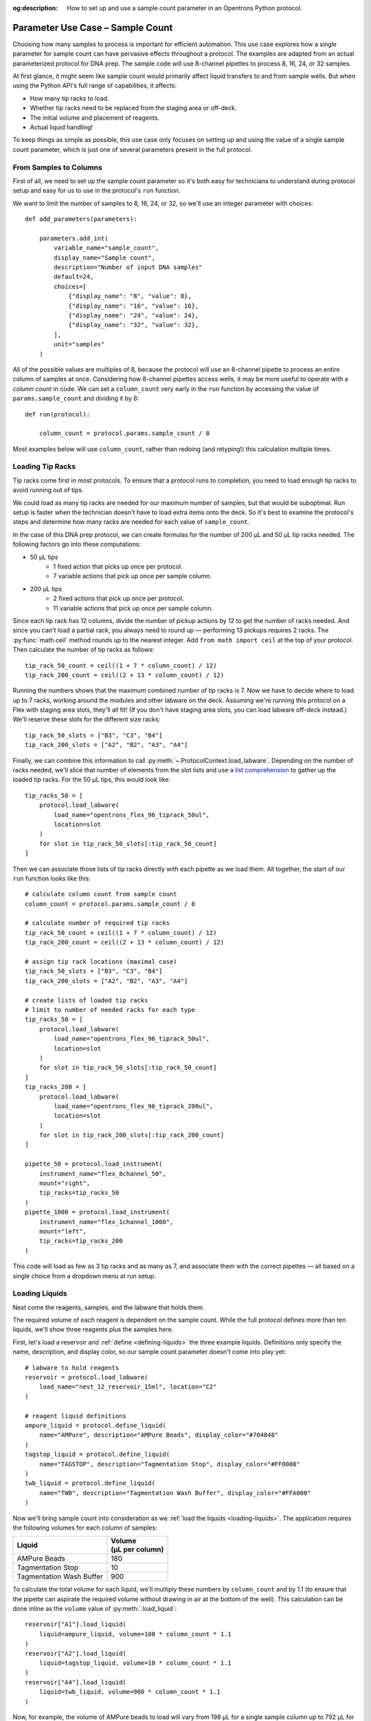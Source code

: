 :og:description: How to set up and use a sample count parameter in an Opentrons Python protocol.

.. _use-case-sample-count:

*********************************
Parameter Use Case – Sample Count
*********************************

Choosing how many samples to process is important for efficient automation. This use case explores how a single parameter for sample count can have pervasive effects throughout a protocol. The examples are adapted from an actual parameterized protocol for DNA prep. The sample code will use 8-channel pipettes to process 8, 16, 24, or 32 samples.

At first glance, it might seem like sample count would primarily affect liquid transfers to and from sample wells. But when using the Python API's full range of capabilities, it affects:

- How many tip racks to load.
- Whether tip racks need to be replaced from the staging area or off-deck.
- The initial volume and placement of reagents.
- Actual liquid handling!

To keep things as simple as possible, this use case only focuses on setting up and using the value of a single sample count parameter, which is just one of several parameters present in the full protocol.

From Samples to Columns
=======================

First of all, we need to set up the sample count parameter so it's both easy for technicians to understand during protocol setup and easy for us to use in the protocol's ``run`` function.

We want to limit the number of samples to 8, 16, 24, or 32, so we'll use an integer parameter with choices::

    def add_parameters(parameters):

        parameters.add_int(
            variable_name="sample_count",
            display_name="Sample count",
            description="Number of input DNA samples"
            default=24,
            choices=[
                {"display_name": "8", "value": 8},
                {"display_name": "16", "value": 16},
                {"display_name": "24", "value": 24},
                {"display_name": "32", "value": 32},
            ],
            unit="samples"
        )

All of the possible values are multiples of 8, because the protocol will use an 8-channel pipette to process an entire column of samples at once. Considering how 8-channel pipettes access wells, it may be more useful to operate with a *column count* in code. We can set a ``column_count`` very early in the ``run`` function by accessing the value of ``params.sample_count`` and dividing it by 8::

    def run(protocol):

        column_count = protocol.params.sample_count / 8

Most examples below will use ``column_count``, rather than redoing (and retyping!) this calculation multiple times.

Loading Tip Racks
=================

Tip racks come first in most protocols. To ensure that a protocol runs to completion, you need to load enough tip racks to avoid running out of tips.

We could load as many tip racks are needed for our maximum number of samples, but that would be suboptimal. Run setup is faster when the technician doesn't have to load extra items onto the deck. So it's best to examine the protocol's steps and determine how many racks are needed for each value of ``sample_count``.

In the case of this DNA prep protocol, we can create formulas for the number of 200 µL and 50 µL tip racks needed. The following factors go into these computations:

- 50 µL tips
    - 1 fixed action that picks up once per protocol.
    - 7 variable actions that pick up once per sample column.
- 200 µL tips
    - 2 fixed actions that pick up once per protocol.
    - 11 variable actions that pick up once per sample column.

Since each tip rack has 12 columns, divide the number of pickup actions by 12 to get the number of racks needed. And since you can't load a partial rack, you always need to round up — performing 13 pickups requires 2 racks. The :py:func:`math.ceil` method rounds up to the nearest integer. Add ``from math import ceil`` at the top of your protocol. Then calculate the number of tip racks as follows::

    tip_rack_50_count = ceil((1 + 7 * column_count) / 12)
    tip_rack_200_count = ceil((2 + 13 * column_count) / 12)

Running the numbers shows that the maximum combined number of tip racks is 7. Now we have to decide where to load up to 7 racks, working around the modules and other labware on the deck. Assuming we're running this protocol on a Flex with staging area slots, they'll all fit! (If you don't have staging area slots, you can load labware off-deck instead.) We'll reserve these slots for the different size racks::

    tip_rack_50_slots = ["B3", "C3", "B4"]
    tip_rack_200_slots = ["A2", "B2", "A3", "A4"]

Finally, we can combine this information to call :py:meth:`~.ProtocolContext.load_labware`. Depending on the number of racks needed, we'll slice that number of elements from the slot lists and use a `list comprehension <https://docs.python.org/2/tutorial/datastructures.html#list-comprehensions>`__ to gather up the loaded tip racks. For the 50 µL tips, this would look like::

    tip_racks_50 = [
        protocol.load_labware(
            load_name="opentrons_flex_96_tiprack_50ul",
            location=slot
        )
        for slot in tip_rack_50_slots[:tip_rack_50_count]
    ]

Then we can associate those lists of tip racks directly with each pipette as we load them. All together, the start of our ``run`` function looks like this::

    # calculate column count from sample count
    column_count = protocol.params.sample_count / 8

    # calculate number of required tip racks
    tip_rack_50_count = ceil((1 + 7 * column_count) / 12)
    tip_rack_200_count = ceil((2 + 13 * column_count) / 12)

    # assign tip rack locations (maximal case)
    tip_rack_50_slots = ["B3", "C3", "B4"]
    tip_rack_200_slots = ["A2", "B2", "A3", "A4"]

    # create lists of loaded tip racks
    # limit to number of needed racks for each type
    tip_racks_50 = [
        protocol.load_labware(
            load_name="opentrons_flex_96_tiprack_50ul",
            location=slot
        )
        for slot in tip_rack_50_slots[:tip_rack_50_count]
    ]
    tip_racks_200 = [
        protocol.load_labware(
            load_name="opentrons_flex_96_tiprack_200ul",
            location=slot
        )
        for slot in tip_rack_200_slots[:tip_rack_200_count]
    ]

    pipette_50 = protocol.load_instrument(
        instrument_name="flex_8channel_50",
        mount="right",
        tip_racks=tip_racks_50
    )
    pipette_1000 = protocol.load_instrument(
        instrument_name="flex_1channel_1000",
        mount="left",
        tip_racks=tip_racks_200
    )

This code will load as few as 3 tip racks and as many as 7, and associate them with the correct pipettes — all based on a single choice from a dropdown menu at run setup.

Loading Liquids
===============

Next come the reagents, samples, and the labware that holds them.

The required volume of each reagent is dependent on the sample count. While the full protocol defines more than ten liquids, we'll show three reagents plus the samples here.

First, let's load a reservoir and :ref:`define <defining-liquids>` the three example liquids. Definitions only specify the name, description, and display color, so our sample count parameter doesn't come into play yet::

    # labware to hold reagents
    reservoir = protocol.load_labware(
        load_name="nest_12_reservoir_15ml", location="C2"
    )

    # reagent liquid definitions
    ampure_liquid = protocol.define_liquid(
        name="AMPure", description="AMPure Beads", display_color="#704848"
    )
    tagstop_liquid = protocol.define_liquid(
        name="TAGSTOP", description="Tagmentation Stop", display_color="#FF0000"
    )
    twb_liquid = protocol.define_liquid(
        name="TWB", description="Tagmentation Wash Buffer", display_color="#FFA000"
    )

Now we'll bring sample count into consideration as we :ref:`load the liquids <loading-liquids>`. The application requires the following volumes for each column of samples:

.. list-table::
    :header-rows: 1

    * - Liquid
      - | Volume
        | (µL per column)
    * - AMPure Beads
      - 180
    * - Tagmentation Stop
      - 10
    * - Tagmentation Wash Buffer
      - 900

To calculate the total volume for each liquid, we'll multiply these numbers by ``column_count`` and by 1.1 (to ensure that the pipette can aspirate the required volume without drawing in air at the bottom of the well). This calculation can be done inline as the ``volume`` value of :py:meth:`.load_liquid`::

    reservoir["A1"].load_liquid(
        liquid=ampure_liquid, volume=180 * column_count * 1.1
    )
    reservoir["A2"].load_liquid(
        liquid=tagstop_liquid, volume=10 * column_count * 1.1
    )
    reservoir["A4"].load_liquid(
        liquid=twb_liquid, volume=900 * column_count * 1.1
    )

Now, for example, the volume of AMPure beads to load will vary from 198 µL for a single sample column up to 792 µL for four columns.

.. tip::

    Does telling a technician to load 792 µL of a liquid seem overly precise? Remember that you can perform any calculation you like to set the value of ``volume``! For example, you could round the AMPure volume up to the nearest 10 µL::

        volume=ceil((180 * column_count * 1.1) / 10) * 10

Finally, it's good practice to label the wells where the samples reside. The sample plate starts out atop the Heater-Shaker Module:

.. code-block::

    hs_mod = protocol.load_module(
        module_name="heaterShakerModuleV1", location="D1"
    )
    hs_adapter = hs_mod.load_adapter(name="opentrons_96_pcr_adapter")
    sample_plate = hs_adapter.load_labware(
        name="opentrons_96_wellplate_200ul_pcr_full_skirt",
        label="Sample Plate",
    )

Now we can construct a ``for`` loop to label each sample well with ``load_liquid()``. The simplest way to do this is to combine our original *sample count* with the fact that the :py:meth:`.Labware.wells()` accessor returns wells top-to-bottom, left-to-right::

    # define sample liquid
    sample_liquid = protocol.define_liquid(
        name="Samples", description=None, display_color="#52AAFF"
    )

    # load 40 µL in each sample well
    for w in range(protocol.params.sample_count):
        sample_plate.wells()[w].load_liquid(liquid=sample_liquid, volume=40)

Processing Samples
==================

When it comes time to process the samples we'll return to working by column, since the protocol uses an 8-channel pipette. There are many pipetting steps in the full protocol, but this section will examine just the steps for adding the Tagmentation Stop liquid. The same techniques would apply to similar steps.

For pipetting in the original sample locations, we'll command the 50 µL pipette to move to some or all of A1–A4 on the sample plate. Similar to when we loaded tip racks earlier, we can use ``column_count`` to slice a list containing these well names, and then iterate over that list with a ``for`` loop::

    for w in ["A1", "A2", "A3", "A4"][:column_count]:
        pipette50.pick_up_tip()
        pipette50.aspirate(volume=13, location=reservoir["A2"].bottom())
        pipette50.dispense(volume=3, location=reservoir["A2"].bottom())
        pipette50.dispense(volume=10, location=sample_plate[w].bottom())
        pipette50.move_to(location=sample_plate[w].bottom())
        pipette50.mix(repetitions=10, volume=20)
        pipette50.blow_out(location=sample_plate[w].top(z=-2))
        pipette50.drop_tip()

Each time through the loop, the pipette will fill from the same well of the reservoir and then dispense (and mix and blow out) in a different column of the sample plate.

Later steps of the protocol will move intermediate samples to the middle of the plate (columns 5–8) and final samples to the right side of the plate (columns 9–12). When moving directly from one set of columns to another, we have to track *both lists* with the ``for`` loop. The :py:func:`zip` function lets us pair up the lists of well names and step through them in parallel::

    for s, d in zip(
        ["A1", "A2", "A3", "A4"][:column_count],
        ["A5", "A6", "A7", "A8"][:column_count],
    ):
        pipette50.aspirate(volume=13, location=sample_plate[s])
        pipette50.dispense(volume=13, location=sample_plate[d])

